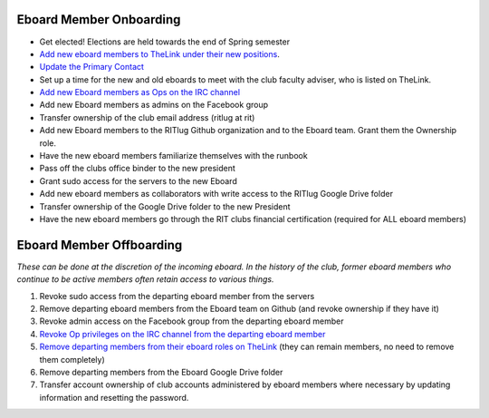 Eboard Member Onboarding
========================

-  Get elected! Elections are held towards the end of Spring semester
-  `Add new eboard members to TheLink under their new
   positions <thelink-roster.md#updating-eboard-roles>`__.
-  `Update the Primary
   Contact <thelink-roster.md#updating-the-primary-contact>`__
-  Set up a time for the new and old eboards to meet with the club
   faculty adviser, who is listed on TheLink.
-  `Add new Eboard members as Ops on the IRC
   channel <irc-channel.md#adding-a-new-op>`__
-  Add new Eboard members as admins on the Facebook group
-  Transfer ownership of the club email address (ritlug at rit)
-  Add new Eboard members to the RITlug Github organization and to the
   Eboard team. Grant them the Ownership role.
-  Have the new eboard members familiarize themselves with the runbook
-  Pass off the clubs office binder to the new president
-  Grant sudo access for the servers to the new Eboard
-  Add new eboard members as collaborators with write access to the
   RITlug Google Drive folder
-  Transfer ownership of the Google Drive folder to the new President
-  Have the new eboard members go through the RIT clubs financial
   certification (required for ALL eboard members)

Eboard Member Offboarding
=========================

*These can be done at the discretion of the incoming eboard. In the
history of the club, former eboard members who continue to be active
members often retain access to various things.*

1. Revoke sudo access from the departing eboard member from the servers
2. Remove departing eboard members from the Eboard team on Github (and
   revoke ownership if they have it)
3. Revoke admin access on the Facebook group from the departing eboard
   member
4. `Revoke Op privileges on the IRC channel from the departing eboard
   member <irc-channel.md#managing-access>`__
5. `Remove departing members from their eboard roles on
   TheLink <thelink-roster.md#updating-eboard-roles>`__ (they can remain
   members, no need to remove them completely)
6. Remove departing members from the Eboard Google Drive folder
7. Transfer account ownership of club accounts administered by eboard
   members where necessary by updating information and resetting the
   password.
